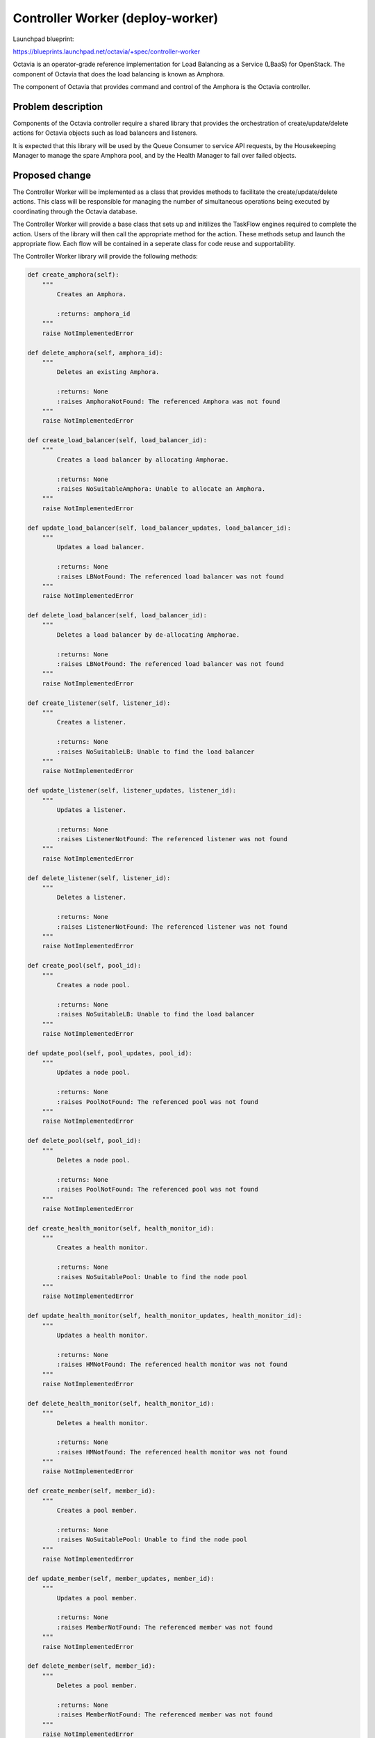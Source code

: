 ..
 This work is licensed under a Creative Commons Attribution 3.0 Unported
 License.

 http://creativecommons.org/licenses/by/3.0/legalcode

==================================
Controller Worker (deploy-worker)
==================================

Launchpad blueprint:

https://blueprints.launchpad.net/octavia/+spec/controller-worker

Octavia is an operator-grade reference implementation for Load Balancing as a
Service (LBaaS) for OpenStack.  The component of Octavia that does the load
balancing is known as Amphora.

The component of Octavia that provides command and control of the Amphora is
the Octavia controller.

Problem description
===================

Components of the Octavia controller require a shared library that provides
the orchestration of create/update/delete actions for Octavia objects such as
load balancers and listeners.

It is expected that this library will be used by the Queue Consumer to service
API requests, by the Housekeeping Manager to manage the spare Amphora pool,
and by the Health Manager to fail over failed objects.

Proposed change
===============

The Controller Worker will be implemented as a class that provides methods to
facilitate the create/update/delete actions.  This class will be responsible
for managing the number of simultaneous operations being executed by
coordinating through the Octavia database.

The Controller Worker will provide a base class that sets up and initilizes
the TaskFlow engines required to complete the action.  Users of the library
will then call the appropriate method for the action.  These methods setup
and launch the appropriate flow.  Each flow will be contained in a seperate
class for code reuse and supportability.

The Controller Worker library will provide the following methods:

.. code:: python

    def create_amphora(self):
        """
            Creates an Amphora.

            :returns: amphora_id
        """
        raise NotImplementedError

    def delete_amphora(self, amphora_id):
        """
            Deletes an existing Amphora.

            :returns: None
            :raises AmphoraNotFound: The referenced Amphora was not found
        """
        raise NotImplementedError

    def create_load_balancer(self, load_balancer_id):
        """
            Creates a load balancer by allocating Amphorae.

            :returns: None
            :raises NoSuitableAmphora: Unable to allocate an Amphora.
        """
        raise NotImplementedError

    def update_load_balancer(self, load_balancer_updates, load_balancer_id):
        """
            Updates a load balancer.

            :returns: None
            :raises LBNotFound: The referenced load balancer was not found
        """
        raise NotImplementedError

    def delete_load_balancer(self, load_balancer_id):
        """
            Deletes a load balancer by de-allocating Amphorae.

            :returns: None
            :raises LBNotFound: The referenced load balancer was not found
        """
        raise NotImplementedError

    def create_listener(self, listener_id):
        """
            Creates a listener.

            :returns: None
            :raises NoSuitableLB: Unable to find the load balancer
        """
        raise NotImplementedError

    def update_listener(self, listener_updates, listener_id):
        """
            Updates a listener.

            :returns: None
            :raises ListenerNotFound: The referenced listener was not found
        """
        raise NotImplementedError

    def delete_listener(self, listener_id):
        """
            Deletes a listener.

            :returns: None
            :raises ListenerNotFound: The referenced listener was not found
        """
        raise NotImplementedError

    def create_pool(self, pool_id):
        """
            Creates a node pool.

            :returns: None
            :raises NoSuitableLB: Unable to find the load balancer
        """
        raise NotImplementedError

    def update_pool(self, pool_updates, pool_id):
        """
            Updates a node pool.

            :returns: None
            :raises PoolNotFound: The referenced pool was not found
        """
        raise NotImplementedError

    def delete_pool(self, pool_id):
        """
            Deletes a node pool.

            :returns: None
            :raises PoolNotFound: The referenced pool was not found
        """
        raise NotImplementedError

    def create_health_monitor(self, health_monitor_id):
        """
            Creates a health monitor.

            :returns: None
            :raises NoSuitablePool: Unable to find the node pool
        """
        raise NotImplementedError

    def update_health_monitor(self, health_monitor_updates, health_monitor_id):
        """
            Updates a health monitor.

            :returns: None
            :raises HMNotFound: The referenced health monitor was not found
        """
        raise NotImplementedError

    def delete_health_monitor(self, health_monitor_id):
        """
            Deletes a health monitor.

            :returns: None
            :raises HMNotFound: The referenced health monitor was not found
        """
        raise NotImplementedError

    def create_member(self, member_id):
        """
            Creates a pool member.

            :returns: None
            :raises NoSuitablePool: Unable to find the node pool
        """
        raise NotImplementedError

    def update_member(self, member_updates, member_id):
        """
            Updates a pool member.

            :returns: None
            :raises MemberNotFound: The referenced member was not found
        """
        raise NotImplementedError

    def delete_member(self, member_id):
        """
            Deletes a pool member.

            :returns: None
            :raises MemberNotFound: The referenced member was not found
        """
        raise NotImplementedError

Alternatives
------------
This code could be included in the Queue Consumer component of the controller.
However this would not allow the library to be shared with other components of
the controller, such as the Health Manager

Data model impact
-----------------


REST API impact
---------------
None

Security impact
---------------


Notifications impact
--------------------


Other end user impact
---------------------


Performance Impact
------------------


Other deployer impact
---------------------


Developer impact
----------------


Implementation
==============

Assignee(s)
-----------
Michael Johnson <johnsom>

Work Items
----------


Dependencies
============
https://blueprints.launchpad.net/octavia/+spec/amphora-driver-interface
https://blueprints.launchpad.net/octavia/+spec/neutron-network-driver
https://blueprints.launchpad.net/octavia/+spec/nova-compute-driver

Testing
=======
Unit tests

Documentation Impact
====================
None

References
==========
https://blueprints.launchpad.net/octavia/+spec/health-manager
https://blueprints.launchpad.net/octavia/+spec/housekeeping-manager
https://blueprints.launchpad.net/octavia/+spec/queue-consumer
